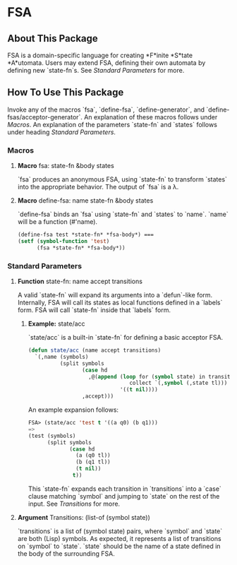 * FSA
** About This Package
   FSA is a domain-specific language for creating *F*inite *S*tate
   *A*utomata. Users may extend FSA, defining their own automata by
   defining new `state-fn`s. See [[*Standard Parameters][Standard Parameters]] for more.
** How To Use This Package
   Invoke any of the macros `fsa`, `define-fsa`, `define-generator`, and
   `define-fsas/acceptor-generator`. An explanation of these macros
   follows under [[*Macros][Macros]]. An explanation of the parameters
   `state-fn` and `states` follows under heading [[*Standard Parameters][Standard Parameters]].
*** Macros
**** *Macro* fsa: state-fn &body states
     `fsa` produces an anonymous FSA, using `state-fn` to transform
     `states` into the appropriate behavior. The output of `fsa` is a
     \lambda.
**** *Macro* define-fsa: name state-fn &body states
     `define-fsa` binds an `fsa` using `state-fn` and `states` to
     `name`. `name` will be a function (#'name).
     #+begin_src lisp
     (define-fsa test *state-fn* *fsa-body*) ===
     (setf (symbol-function 'test)
           (fsa *state-fn* *fsa-body*))
     #+end_src
*** Standard Parameters
**** *Function* state-fn: name accept transitions
     A valid `state-fn` will expand its arguments into a `defun`-like
     form.
     Internally, FSA will call its states as local functions
     defined in a `labels` form. FSA will call `state-fn` inside that
     `labels` form.
***** *Example:* state/acc
      `state/acc` is a built-in `state-fn` for defining a basic
      acceptor FSA.
      #+begin_src lisp
        (defun state/acc (name accept transitions)
          `(,name (symbols)
                  (split symbols
                         (case hd
                           ,@(append (loop for (symbol state) in transitions
                                        collect `(,symbol (,state tl)))
                                     '((t nil))))
                         ,accept)))
      #+end_src

      An example expansion follows:

      #+begin_src lisp
      FSA> (state/acc 'test t '((a q0) (b q1)))
      =>
      (test (symbols)
            (split symbols
                   (case hd
                     (a (q0 tl))
                     (b (q1 tl))
                     (t nil))
                    t))
      #+end_src
      This `state-fn` expands each transition in `transitions` into a
      `case` clause matching `symbol` and jumping to `state` on the
      rest of the input. See [[**Argument* Transitions: (list-of (symbol state))][Transitions]] for more.
**** *Argument* Transitions: (list-of (symbol state))
     `transitions` is a list of (symbol state) pairs, where `symbol`
     and `state` are both (Lisp) symbols. As expected, it represents a
     list of transitions on `symbol` to `state`. `state` should be the
     name of a state defined in the body of the surrounding FSA.
